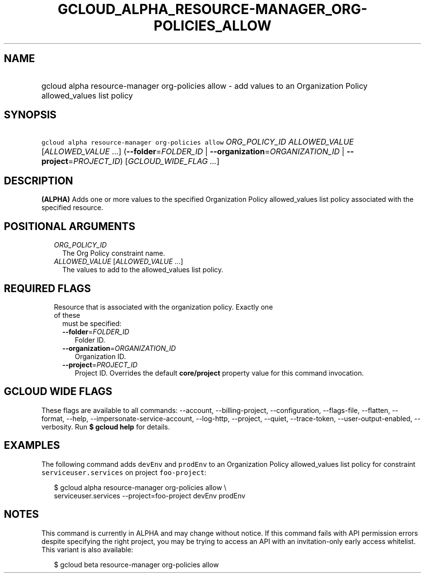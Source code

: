 
.TH "GCLOUD_ALPHA_RESOURCE\-MANAGER_ORG\-POLICIES_ALLOW" 1



.SH "NAME"
.HP
gcloud alpha resource\-manager org\-policies allow \- add values to an Organization Policy allowed_values list policy



.SH "SYNOPSIS"
.HP
\f5gcloud alpha resource\-manager org\-policies allow\fR \fIORG_POLICY_ID\fR \fIALLOWED_VALUE\fR [\fIALLOWED_VALUE\fR\ ...] (\fB\-\-folder\fR=\fIFOLDER_ID\fR\ |\ \fB\-\-organization\fR=\fIORGANIZATION_ID\fR\ |\ \fB\-\-project\fR=\fIPROJECT_ID\fR) [\fIGCLOUD_WIDE_FLAG\ ...\fR]



.SH "DESCRIPTION"

\fB(ALPHA)\fR Adds one or more values to the specified Organization Policy
allowed_values list policy associated with the specified resource.



.SH "POSITIONAL ARGUMENTS"

.RS 2m
.TP 2m
\fIORG_POLICY_ID\fR
The Org Policy constraint name.

.TP 2m
\fIALLOWED_VALUE\fR [\fIALLOWED_VALUE\fR ...]
The values to add to the allowed_values list policy.


.RE
.sp

.SH "REQUIRED FLAGS"

.RS 2m
.TP 2m

Resource that is associated with the organization policy. Exactly one of these
must be specified:

.RS 2m
.TP 2m
\fB\-\-folder\fR=\fIFOLDER_ID\fR
Folder ID.

.TP 2m
\fB\-\-organization\fR=\fIORGANIZATION_ID\fR
Organization ID.

.TP 2m
\fB\-\-project\fR=\fIPROJECT_ID\fR
Project ID. Overrides the default \fBcore/project\fR property value for this
command invocation.


.RE
.RE
.sp

.SH "GCLOUD WIDE FLAGS"

These flags are available to all commands: \-\-account, \-\-billing\-project,
\-\-configuration, \-\-flags\-file, \-\-flatten, \-\-format, \-\-help,
\-\-impersonate\-service\-account, \-\-log\-http, \-\-project, \-\-quiet,
\-\-trace\-token, \-\-user\-output\-enabled, \-\-verbosity. Run \fB$ gcloud
help\fR for details.



.SH "EXAMPLES"

The following command adds \f5devEnv\fR and \f5prodEnv\fR to an Organization
Policy allowed_values list policy for constraint \f5serviceuser.services\fR on
project \f5foo\-project\fR:

.RS 2m
$ gcloud alpha resource\-manager org\-policies allow \e
    serviceuser.services \-\-project=foo\-project devEnv prodEnv
.RE



.SH "NOTES"

This command is currently in ALPHA and may change without notice. If this
command fails with API permission errors despite specifying the right project,
you may be trying to access an API with an invitation\-only early access
whitelist. This variant is also available:

.RS 2m
$ gcloud beta resource\-manager org\-policies allow
.RE

